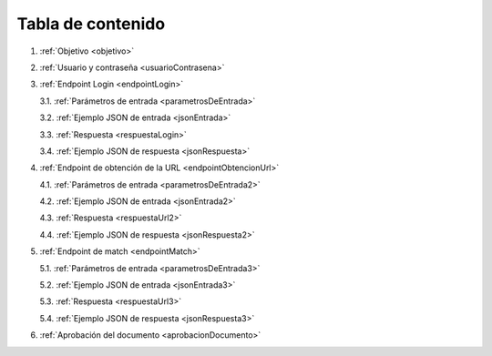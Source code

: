 Tabla de contenido
^^^^^^^^^^^^^^^^^^^^^^^^

.. autosummary::
   :toctree: generated


1. :ref:`Objetivo <objetivo>`
2. :ref:`Usuario y contraseña <usuarioContrasena>`
3. :ref:`Endpoint Login <endpointLogin>`

   3.1. :ref:`Parámetros de entrada <parametrosDeEntrada>`

   3.2. :ref:`Ejemplo JSON de entrada <jsonEntrada>`

   3.3. :ref:`Respuesta <respuestaLogin>`

   3.4. :ref:`Ejemplo JSON de respuesta <jsonRespuesta>`

4. :ref:`Endpoint de obtención de la URL <endpointObtencionUrl>` 

   4.1. :ref:`Parámetros de entrada <parametrosDeEntrada2>`

   4.2. :ref:`Ejemplo JSON de entrada <jsonEntrada2>`

   4.3. :ref:`Respuesta <respuestaUrl2>`

   4.4. :ref:`Ejemplo JSON de respuesta <jsonRespuesta2>`

5. :ref:`Endpoint de match <endpointMatch>`

   5.1. :ref:`Parámetros de entrada <parametrosDeEntrada3>` 

   5.2. :ref:`Ejemplo JSON de entrada <jsonEntrada3>`

   5.3. :ref:`Respuesta <respuestaUrl3>`

   5.4. :ref:`Ejemplo JSON de respuesta <jsonRespuesta3>`

6. :ref:`Aprobación del documento <aprobacionDocumento>`